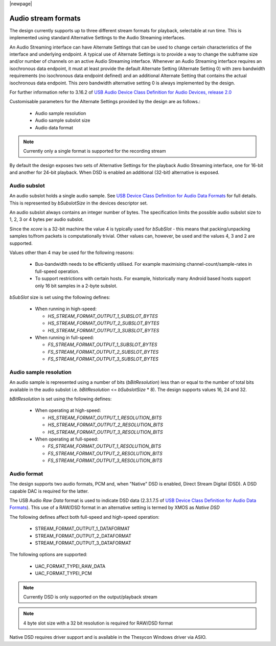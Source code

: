 |newpage|

.. _sec_opt_audio_formats:

Audio stream formats
====================

The design currently supports up to three different stream formats for playback, selectable at
run time.  This is implemented using standard Alternative Settings to the Audio Streaming interfaces.

An Audio Streaming interface can have Alternate Settings that can be used to change certain characteristics
of the interface and underlying endpoint. A typical use of Alternate Settings is to provide a way to
change the subframe size and/or number of channels on an active Audio Streaming interface.
Whenever an Audio Streaming interface requires an isochronous data endpoint, it must at least provide
the default Alternate Setting (Alternate Setting 0) with zero bandwidth requirements (no isochronous
data endpoint defined) and an additional Alternate Setting that contains the actual isochronous
data endpoint.  This zero bandwidth alternative setting 0 is always implemented by the design.

For further information refer to 3.16.2 of `USB Audio Device Class Definition for Audio Devices, release 2.0 <https://www.usb.org/document-library/audio-devices-rev-20-and-adopters-agreement>`_

Customisable parameters for the Alternate Settings provided by the design are as follows.:

    * Audio sample resolution
    * Audio sample subslot size
    * Audio data format

.. note::

    Currently only a single format is supported for the recording stream

By default the design exposes two sets of Alternative Settings for the playback Audio Streaming
interface, one for 16-bit and another for 24-bit playback.
When DSD is enabled an additional (32-bit) alternative is exposed.

Audio subslot
-------------

An audio subslot holds a single audio sample. See `USB Device Class Definition for Audio Data Formats
<https://www.usb.org/document-library/audio-devices-rev-20-and-adopters-agreement>`_ for full details.
This is represented by `bSubslotSize` in the devices descriptor set.

An audio subslot always contains an integer number of bytes. The specification limits the possible
audio subslot size to 1, 2, 3 or 4 bytes per audio subslot.

Since the `xcore` is a 32-bit machine the value 4 is typically used for `bSubSlot` - this means that
packing/unpacking samples to/from packets is computationally trivial.  Other values can, however,
be used and the values 4, 3 and 2 are supported.

Values other than 4 may be used for the following reasons:

    * Bus-bandwidth needs to be efficiently utilised. For example maximising channel-count/sample-rates in
      full-speed operation.

    * To support restrictions with certain hosts. For example, historically many Android based hosts
      support only 16 bit samples in a 2-byte subslot.

`bSubSlot` size is set using the following defines:

    * When running in high-speed:

      * `HS_STREAM_FORMAT_OUTPUT_1_SUBSLOT_BYTES`

      * `HS_STREAM_FORMAT_OUTPUT_2_SUBSLOT_BYTES`

      * `HS_STREAM_FORMAT_OUTPUT_3_SUBSLOT_BYTES`

    * When running in full-speed:

      * `FS_STREAM_FORMAT_OUTPUT_1_SUBSLOT_BYTES`

      * `FS_STREAM_FORMAT_OUTPUT_2_SUBSLOT_BYTES`

      * `FS_STREAM_FORMAT_OUTPUT_3_SUBSLOT_BYTES`


Audio sample resolution
-----------------------

An audio sample is represented using a number of bits (`bBitResolution`) less than or equal to the number
of total bits available in the audio subslot i.e. `bBitResolution` <= `bSubslotSize` * 8).  The design
supports values 16, 24 and 32.

`bBitResolution` is set using the following defines:

    * When operating at high-speed:

      * `HS_STREAM_FORMAT_OUTPUT_1_RESOLUTION_BITS`

      * `HS_STREAM_FORMAT_OUTPUT_2_RESOLUTION_BITS`

      * `HS_STREAM_FORMAT_OUTPUT_3_RESOLUTION_BITS`

    * When operating at full-speed:

      * `FS_STREAM_FORMAT_OUTPUT_1_RESOLUTION_BITS`

      * `FS_STREAM_FORMAT_OUTPUT_2_RESOLUTION_BITS`

      * `FS_STREAM_FORMAT_OUTPUT_3_RESOLUTION_BITS`


Audio format
------------

The design supports two audio formats, PCM and, when "Native" DSD is enabled, Direct Stream Digital (DSD).
A DSD capable DAC is required for the latter.

The USB Audio `Raw Data` format is used to indicate DSD data (2.3.1.7.5 of `USB Device Class
Definition for Audio Data Formats <https://www.usb.org/document-library/audio-devices-rev-20-and-adopters-agreement>`_).
This use of a RAW/DSD format in an alternative setting is termed by XMOS as  *Native DSD*

The following defines affect both full-speed and high-speed operation:

    * STREAM_FORMAT_OUTPUT_1_DATAFORMAT

    * STREAM_FORMAT_OUTPUT_2_DATAFORMAT

    * STREAM_FORMAT_OUTPUT_3_DATAFORMAT

The following options are supported:

    * UAC_FORMAT_TYPEI_RAW_DATA

    * UAC_FORMAT_TYPEI_PCM

.. note::

    Currently DSD is only supported on the output/playback stream

.. note::

    4 byte slot size with a 32 bit resolution is required for RAW/DSD format

Native DSD requires driver support and is available in the Thesycon Windows driver via ASIO.


